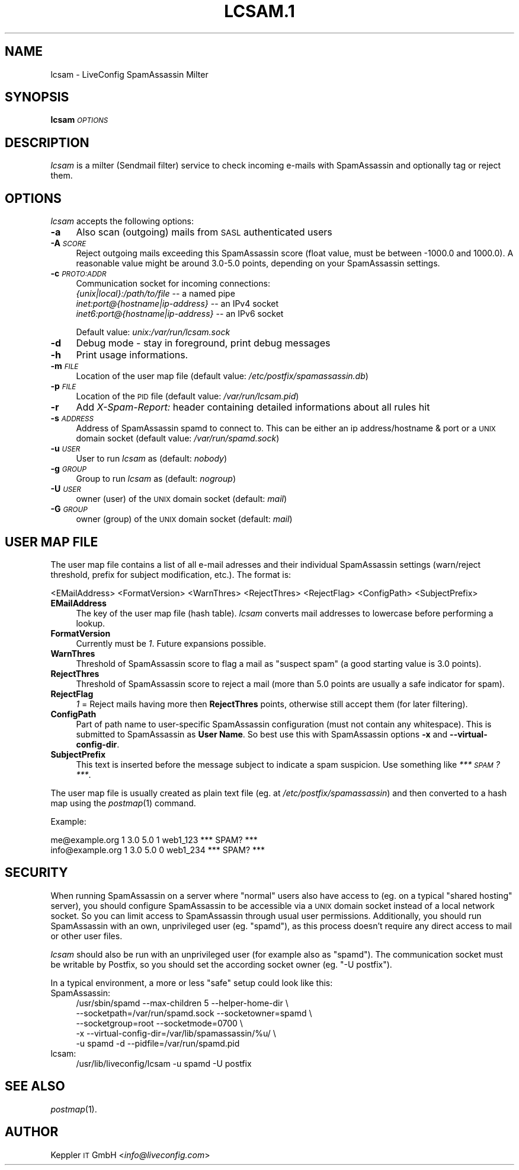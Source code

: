 .\" Automatically generated by Pod::Man 2.28 (Pod::Simple 3.28)
.\"
.\" Standard preamble:
.\" ========================================================================
.de Sp \" Vertical space (when we can't use .PP)
.if t .sp .5v
.if n .sp
..
.de Vb \" Begin verbatim text
.ft CW
.nf
.ne \\$1
..
.de Ve \" End verbatim text
.ft R
.fi
..
.\" Set up some character translations and predefined strings.  \*(-- will
.\" give an unbreakable dash, \*(PI will give pi, \*(L" will give a left
.\" double quote, and \*(R" will give a right double quote.  \*(C+ will
.\" give a nicer C++.  Capital omega is used to do unbreakable dashes and
.\" therefore won't be available.  \*(C` and \*(C' expand to `' in nroff,
.\" nothing in troff, for use with C<>.
.tr \(*W-
.ds C+ C\v'-.1v'\h'-1p'\s-2+\h'-1p'+\s0\v'.1v'\h'-1p'
.ie n \{\
.    ds -- \(*W-
.    ds PI pi
.    if (\n(.H=4u)&(1m=24u) .ds -- \(*W\h'-12u'\(*W\h'-12u'-\" diablo 10 pitch
.    if (\n(.H=4u)&(1m=20u) .ds -- \(*W\h'-12u'\(*W\h'-8u'-\"  diablo 12 pitch
.    ds L" ""
.    ds R" ""
.    ds C` ""
.    ds C' ""
'br\}
.el\{\
.    ds -- \|\(em\|
.    ds PI \(*p
.    ds L" ``
.    ds R" ''
.    ds C`
.    ds C'
'br\}
.\"
.\" Escape single quotes in literal strings from groff's Unicode transform.
.ie \n(.g .ds Aq \(aq
.el       .ds Aq '
.\"
.\" If the F register is turned on, we'll generate index entries on stderr for
.\" titles (.TH), headers (.SH), subsections (.SS), items (.Ip), and index
.\" entries marked with X<> in POD.  Of course, you'll have to process the
.\" output yourself in some meaningful fashion.
.\"
.\" Avoid warning from groff about undefined register 'F'.
.de IX
..
.nr rF 0
.if \n(.g .if rF .nr rF 1
.if (\n(rF:(\n(.g==0)) \{
.    if \nF \{
.        de IX
.        tm Index:\\$1\t\\n%\t"\\$2"
..
.        if !\nF==2 \{
.            nr % 0
.            nr F 2
.        \}
.    \}
.\}
.rr rF
.\"
.\" Accent mark definitions (@(#)ms.acc 1.5 88/02/08 SMI; from UCB 4.2).
.\" Fear.  Run.  Save yourself.  No user-serviceable parts.
.    \" fudge factors for nroff and troff
.if n \{\
.    ds #H 0
.    ds #V .8m
.    ds #F .3m
.    ds #[ \f1
.    ds #] \fP
.\}
.if t \{\
.    ds #H ((1u-(\\\\n(.fu%2u))*.13m)
.    ds #V .6m
.    ds #F 0
.    ds #[ \&
.    ds #] \&
.\}
.    \" simple accents for nroff and troff
.if n \{\
.    ds ' \&
.    ds ` \&
.    ds ^ \&
.    ds , \&
.    ds ~ ~
.    ds /
.\}
.if t \{\
.    ds ' \\k:\h'-(\\n(.wu*8/10-\*(#H)'\'\h"|\\n:u"
.    ds ` \\k:\h'-(\\n(.wu*8/10-\*(#H)'\`\h'|\\n:u'
.    ds ^ \\k:\h'-(\\n(.wu*10/11-\*(#H)'^\h'|\\n:u'
.    ds , \\k:\h'-(\\n(.wu*8/10)',\h'|\\n:u'
.    ds ~ \\k:\h'-(\\n(.wu-\*(#H-.1m)'~\h'|\\n:u'
.    ds / \\k:\h'-(\\n(.wu*8/10-\*(#H)'\z\(sl\h'|\\n:u'
.\}
.    \" troff and (daisy-wheel) nroff accents
.ds : \\k:\h'-(\\n(.wu*8/10-\*(#H+.1m+\*(#F)'\v'-\*(#V'\z.\h'.2m+\*(#F'.\h'|\\n:u'\v'\*(#V'
.ds 8 \h'\*(#H'\(*b\h'-\*(#H'
.ds o \\k:\h'-(\\n(.wu+\w'\(de'u-\*(#H)/2u'\v'-.3n'\*(#[\z\(de\v'.3n'\h'|\\n:u'\*(#]
.ds d- \h'\*(#H'\(pd\h'-\w'~'u'\v'-.25m'\f2\(hy\fP\v'.25m'\h'-\*(#H'
.ds D- D\\k:\h'-\w'D'u'\v'-.11m'\z\(hy\v'.11m'\h'|\\n:u'
.ds th \*(#[\v'.3m'\s+1I\s-1\v'-.3m'\h'-(\w'I'u*2/3)'\s-1o\s+1\*(#]
.ds Th \*(#[\s+2I\s-2\h'-\w'I'u*3/5'\v'-.3m'o\v'.3m'\*(#]
.ds ae a\h'-(\w'a'u*4/10)'e
.ds Ae A\h'-(\w'A'u*4/10)'E
.    \" corrections for vroff
.if v .ds ~ \\k:\h'-(\\n(.wu*9/10-\*(#H)'\s-2\u~\d\s+2\h'|\\n:u'
.if v .ds ^ \\k:\h'-(\\n(.wu*10/11-\*(#H)'\v'-.4m'^\v'.4m'\h'|\\n:u'
.    \" for low resolution devices (crt and lpr)
.if \n(.H>23 .if \n(.V>19 \
\{\
.    ds : e
.    ds 8 ss
.    ds o a
.    ds d- d\h'-1'\(ga
.    ds D- D\h'-1'\(hy
.    ds th \o'bp'
.    ds Th \o'LP'
.    ds ae ae
.    ds Ae AE
.\}
.rm #[ #] #H #V #F C
.\" ========================================================================
.\"
.IX Title "LCSAM.1 1"
.TH LCSAM.1 1 "2017-06-07" "perl v5.20.2" "LiveConfig Utilities"
.\" For nroff, turn off justification.  Always turn off hyphenation; it makes
.\" way too many mistakes in technical documents.
.if n .ad l
.nh
.SH "NAME"
lcsam \- LiveConfig SpamAssassin Milter
.SH "SYNOPSIS"
.IX Header "SYNOPSIS"
\&\fBlcsam\fR \fI\s-1OPTIONS\s0\fR
.SH "DESCRIPTION"
.IX Header "DESCRIPTION"
\&\fIlcsam\fR is a milter (Sendmail filter) service to check incoming e\-mails with SpamAssassin and optionally tag or reject them.
.SH "OPTIONS"
.IX Header "OPTIONS"
\&\fIlcsam\fR accepts the following options:
.IP "\fB\-a\fR" 4
.IX Item "-a"
Also scan (outgoing) mails from \s-1SASL\s0 authenticated users
.IP "\fB\-A\fR \fI\s-1SCORE\s0\fR" 4
.IX Item "-A SCORE"
Reject outgoing mails exceeding this SpamAssassin score (float value, must be between \-1000.0 and 1000.0). A reasonable value might be around 3.0\-5.0 points, depending on your SpamAssassin settings.
.IP "\fB\-c\fR \fI\s-1PROTO:ADDR\s0\fR" 4
.IX Item "-c PROTO:ADDR"
Communication socket for incoming connections:
 \fI{unix|local}:/path/to/file\fR       \*(-- a named pipe
 \fIinet:port@{hostname|ip\-address}\fR  \*(-- an IPv4 socket
 \fIinet6:port@{hostname|ip\-address}\fR \*(-- an IPv6 socket
.Sp
Default value: \fIunix:/var/run/lcsam.sock\fR
.IP "\fB\-d\fR" 4
.IX Item "-d"
Debug mode \- stay in foreground, print debug messages
.IP "\fB\-h\fR" 4
.IX Item "-h"
Print usage informations.
.IP "\fB\-m\fR \fI\s-1FILE\s0\fR" 4
.IX Item "-m FILE"
Location of the user map file (default value: \fI/etc/postfix/spamassassin.db\fR)
.IP "\fB\-p\fR \fI\s-1FILE\s0\fR" 4
.IX Item "-p FILE"
Location of the \s-1PID\s0 file (default value: \fI/var/run/lcsam.pid\fR)
.IP "\fB\-r\fR" 4
.IX Item "-r"
Add \fIX\-Spam-Report:\fR header containing detailed informations about all rules hit
.IP "\fB\-s\fR \fI\s-1ADDRESS\s0\fR" 4
.IX Item "-s ADDRESS"
Address of SpamAssassin spamd to connect to. This can be either an ip address/hostname & port or a \s-1UNIX\s0 domain socket (default value: \fI/var/run/spamd.sock\fR)
.IP "\fB\-u\fR \fI\s-1USER\s0\fR" 4
.IX Item "-u USER"
User to run \fIlcsam\fR as (default: \fInobody\fR)
.IP "\fB\-g\fR \fI\s-1GROUP\s0\fR" 4
.IX Item "-g GROUP"
Group to run \fIlcsam\fR as (default: \fInogroup\fR)
.IP "\fB\-U\fR \fI\s-1USER\s0\fR" 4
.IX Item "-U USER"
owner (user) of the \s-1UNIX\s0 domain socket (default: \fImail\fR)
.IP "\fB\-G\fR \fI\s-1GROUP\s0\fR" 4
.IX Item "-G GROUP"
owner (group) of the \s-1UNIX\s0 domain socket (default: \fImail\fR)
.SH "USER MAP FILE"
.IX Header "USER MAP FILE"
The user map file contains a list of all e\-mail adresses and their individual SpamAssassin settings (warn/reject threshold, prefix for subject modification, etc.). The format is:
.PP
.Vb 1
\& <EMailAddress> <FormatVersion> <WarnThres> <RejectThres> <RejectFlag> <ConfigPath> <SubjectPrefix>
.Ve
.IP "\fBEMailAddress\fR" 4
.IX Item "EMailAddress"
The key of the user map file (hash table). \fIlcsam\fR converts mail addresses to lowercase before performing a lookup.
.IP "\fBFormatVersion\fR" 4
.IX Item "FormatVersion"
Currently must be \fI1\fR. Future expansions possible.
.IP "\fBWarnThres\fR" 4
.IX Item "WarnThres"
Threshold of SpamAssassin score to flag a mail as \*(L"suspect spam\*(R" (a good starting value is 3.0 points).
.IP "\fBRejectThres\fR" 4
.IX Item "RejectThres"
Threshold of SpamAssassin score to reject a mail (more than 5.0 points are usually a safe indicator for spam).
.IP "\fBRejectFlag\fR" 4
.IX Item "RejectFlag"
\&\fI1\fR = Reject mails having more then \fBRejectThres\fR points, otherwise still accept them (for later filtering).
.IP "\fBConfigPath\fR" 4
.IX Item "ConfigPath"
Part of path name to user-specific SpamAssassin configuration (must not contain any whitespace). This is submitted to SpamAssassin as \fBUser Name\fR. So best use this with SpamAssassin options \fB\-x\fR and \fB\-\-virtual\-config\-dir\fR.
.IP "\fBSubjectPrefix\fR" 4
.IX Item "SubjectPrefix"
This text is inserted before the message subject to indicate a spam suspicion. Use something like \fI*** \s-1SPAM\s0? ***\fR.
.PP
The user map file is usually created as plain text file (eg. at \fI/etc/postfix/spamassassin\fR) and then converted to a hash map using the \fIpostmap\fR\|(1) command.
.PP
Example:
.PP
.Vb 2
\& me@example.org    1 3.0 5.0 1 web1_123 *** SPAM? ***
\& info@example.org  1 3.0 5.0 0 web1_234 *** SPAM? ***
.Ve
.SH "SECURITY"
.IX Header "SECURITY"
When running SpamAssassin on a server where \*(L"normal\*(R" users also have access to (eg. on a typical \*(L"shared hosting\*(R" server), you should configure SpamAssassin to be accessible via a \s-1UNIX\s0 domain socket instead of a local network socket. So you can limit access to SpamAssassin through usual user permissions. Additionally, you should run SpamAssassin with an own, unprivileged user (eg. \*(L"spamd\*(R"), as this process doesn't require any direct access to mail or other user files.
.PP
\&\fIlcsam\fR should also be run with an unprivileged user (for example also as \*(L"spamd\*(R"). The communication socket must be writable by Postfix, so you should set the according socket owner (eg. \*(L"\-U postfix\*(R").
.PP
In a typical environment, a more or less \*(L"safe\*(R" setup could look like this:
.IP "SpamAssassin:" 4
.IX Item "SpamAssassin:"
.Vb 5
\& /usr/sbin/spamd \-\-max\-children 5 \-\-helper\-home\-dir \e
\&   \-\-socketpath=/var/run/spamd.sock \-\-socketowner=spamd \e
\&   \-\-socketgroup=root \-\-socketmode=0700 \e
\&   \-x \-\-virtual\-config\-dir=/var/lib/spamassassin/%u/ \e
\&   \-u spamd \-d \-\-pidfile=/var/run/spamd.pid
.Ve
.IP "lcsam:" 4
.IX Item "lcsam:"
.Vb 1
\& /usr/lib/liveconfig/lcsam \-u spamd \-U postfix
.Ve
.SH "SEE ALSO"
.IX Header "SEE ALSO"
\&\fIpostmap\fR\|(1).
.SH "AUTHOR"
.IX Header "AUTHOR"
Keppler \s-1IT\s0 GmbH <\fIinfo@liveconfig.com\fR>

